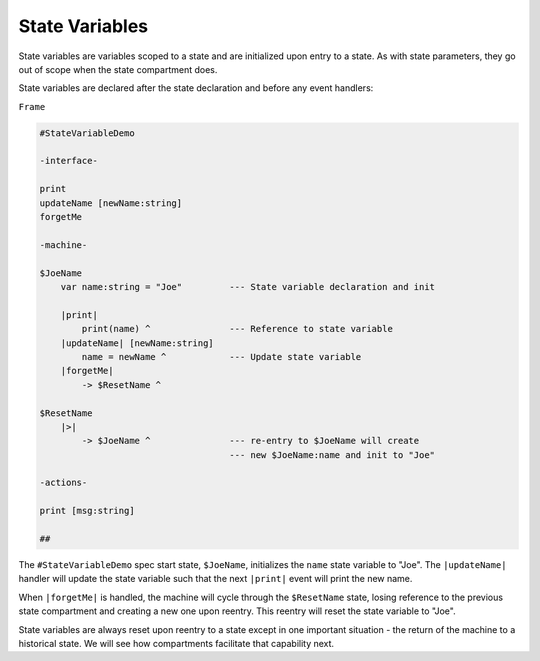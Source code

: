 .. _state_variables:

State Variables
===============

State variables are variables scoped to a state and are initialized upon
entry to a state. As with state parameters, they go out of scope when
the state compartment does.

State variables are declared after the state declaration and before any
event handlers:

``Frame``

.. code-block::

    #StateVariableDemo

    -interface-

    print
    updateName [newName:string]
    forgetMe

    -machine-

    $JoeName
        var name:string = "Joe"         --- State variable declaration and init

        |print|
            print(name) ^               --- Reference to state variable
        |updateName| [newName:string]
            name = newName ^            --- Update state variable
        |forgetMe|
            -> $ResetName ^

    $ResetName
        |>|
            -> $JoeName ^               --- re-entry to $JoeName will create
                                        --- new $JoeName:name and init to "Joe"

    -actions-

    print [msg:string]

    ##

The ``#StateVariableDemo`` spec start state, ``$JoeName``, initializes the ``name``
state variable to "Joe". The ``|updateName|`` handler will update the state
variable such that the next ``|print|`` event will print the new name.

When ``|forgetMe|`` is handled, the machine will cycle through the ``$ResetName``
state, losing reference to the previous state compartment and creating a
new one upon reentry. This reentry will reset the state variable to "Joe".

State variables are always reset upon reentry to a state except in one important
situation - the return of the machine to a historical state. We will see
how compartments facilitate that capability next.
